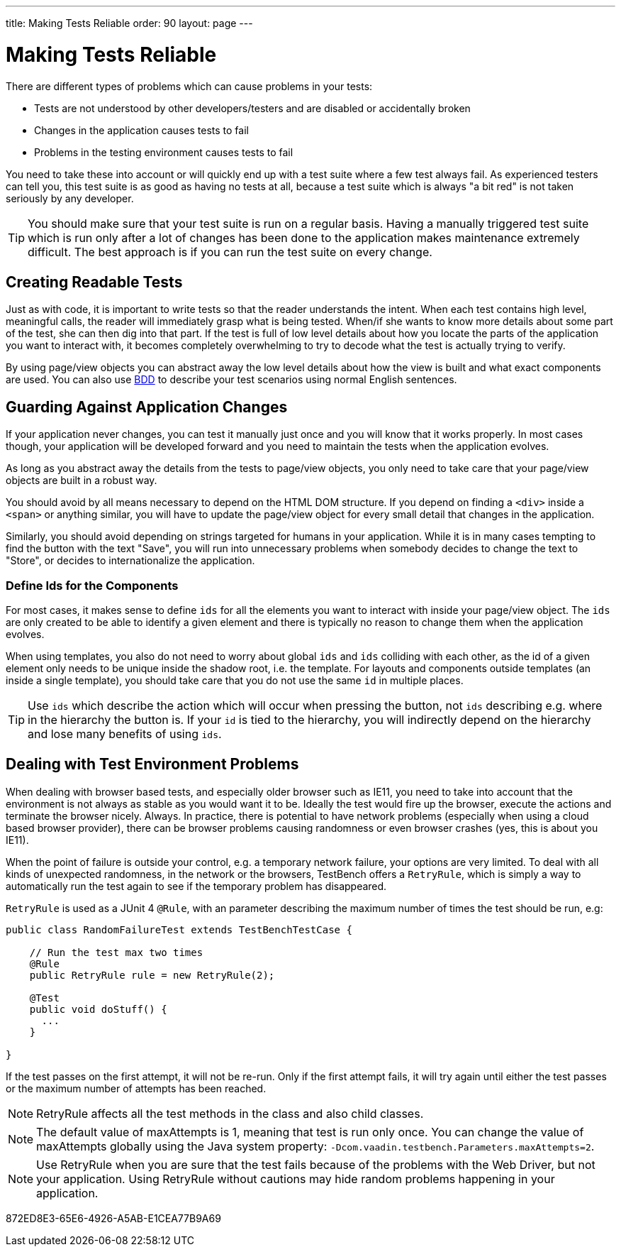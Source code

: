 ---
title: Making Tests Reliable
order: 90
layout: page
---

[[testbench.reliable]]
= Making Tests Reliable

There are different types of problems which can cause problems in your tests:

* Tests are not understood by other developers/testers and are disabled or accidentally broken
* Changes in the application causes tests to fail
* Problems in the testing environment causes tests to fail

You need to take these into account or will quickly end up with a test suite where a few test always fail. As experienced testers can tell you, this test suite is as good as having no tests at all, because a test suite which is always "a bit red" is not taken seriously by any developer.

[TIP]
You should make sure that your test suite is run on a regular basis. Having a manually triggered test suite which is run only after a lot of changes has been done to the application makes maintenance extremely difficult. The best approach is if you can run the test suite on every change.

[[testbench.reliable.readability]]
== Creating Readable Tests
Just as with code, it is important to write tests so that the reader understands the intent. When each test contains high level, meaningful calls, the reader will immediately grasp what is being tested. When/if she wants to know more details about some part of the test, she can then dig into that part. If the test is full of low level details about how you locate the parts of the application you want to interact with, it becomes completely overwhelming to try to decode what the test is actually trying to verify.

By using page/view objects you can abstract away the low level details about how the view is built and what exact components are used. You can also use <<bdd#,BDD>> to describe your test scenarios using normal English sentences.

[[testbench.reliable.application-changes]]
== Guarding Against Application Changes
If your application never changes, you can test it manually just once and you will know that it works properly. In most cases though, your application will be developed forward and you need to maintain the tests when the application evolves.

As long as you abstract away the details from the tests to page/view objects, you only need to take care that your page/view objects are built in a robust way.

You should avoid by all means necessary to depend on the HTML DOM structure. If you depend on finding a `<div>` inside a `<span>` or anything similar, you will have to update the page/view object for every small detail that changes in the application.

Similarly, you should avoid depending on strings targeted for humans in your application. While it is in many cases tempting to find the button with the text "Save", you will run into unnecessary problems when somebody decides to change the text to "Store", or decides to internationalize the application.

[[testbench.reliable.application-changes.component-ids]]
=== Define Ids for the Components
For most cases, it makes sense to define `ids` for all the elements you want to interact with inside your page/view object. The `ids` are only created to be able to identify a given element and there is typically no reason to change them when the application evolves.

When using templates, you also do not need to worry about global `ids` and `ids` colliding with each other, as the id of a given element only needs to be unique inside the shadow root, i.e. the template. For layouts and components outside templates (an inside a single template), you should take care that you do not use the same `id` in multiple places.

[TIP]
Use `ids` which describe the action which will occur when pressing the button, not `ids` describing e.g. where in the hierarchy the button is. If your `id` is tied to the hierarchy, you will indirectly depend on the hierarchy and lose many benefits of using `ids`.


[[testbench.reliable.test-environment-problems]]
== Dealing with Test Environment Problems
When dealing with browser based tests, and especially older browser such as IE11, you need to take into account that the environment is not always as stable as you would want it to be. Ideally the test would fire up the browser, execute the actions and terminate the browser nicely. Always. In practice, there is potential to have network problems (especially when using a cloud based browser provider), there can be browser problems causing randomness or even browser crashes (yes, this is about you IE11).

When the point of failure is outside your control, e.g. a temporary network failure, your options are very limited. To deal with all kinds of unexpected randomness, in the network or the browsers, TestBench offers a `RetryRule`, which is simply a way to automatically run the test again to see if the temporary problem has disappeared.

`RetryRule` is used as a JUnit 4 `@Rule`, with an parameter describing the maximum number of times the test should be run, e.g:

[source,java]
----
public class RandomFailureTest extends TestBenchTestCase {

    // Run the test max two times
    @Rule
    public RetryRule rule = new RetryRule(2);

    @Test
    public void doStuff() {
      ...
    }

}
----
If the test passes on the first attempt, it will not be re-run. Only if the first attempt fails, it will try again until either the test passes or the maximum number of attempts has been reached.

[NOTE]
RetryRule affects all the test methods in the class and also child classes.

[NOTE]
The default value of maxAttempts is 1, meaning that test is run only once. You can change the value of maxAttempts globally using the Java system property: `-Dcom.vaadin.testbench.Parameters.maxAttempts=2`.

[NOTE]
Use RetryRule when you are sure that the test fails because of the problems with the Web Driver, but not your application. Using RetryRule without cautions may hide random problems happening in your application.


[.discussion-id]
872ED8E3-65E6-4926-A5AB-E1CEA77B9A69

